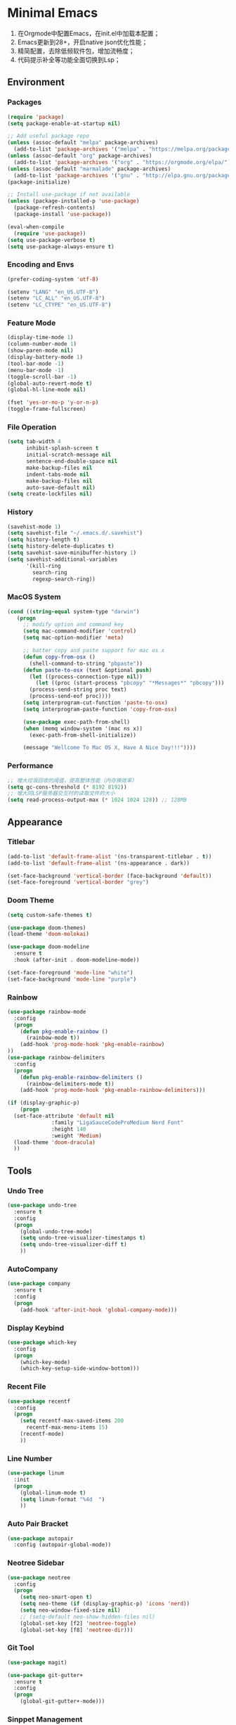 * Minimal Emacs

1. 在Orgmode中配置Emacs，在init.el中加载本配置；
2. Emacs更新到28+，开启native json优化性能；
3. 精简配置，去除低频软件包，增加流畅度；
4. 代码提示补全等功能全面切换到Lsp；

** Environment

*** Packages
#+BEGIN_SRC emacs-lisp
  (require 'package)
  (setq package-enable-at-startup nil)

  ;; Add useful package repo
  (unless (assoc-default "melpa" package-archives)
    (add-to-list 'package-archives '("melpa" . "https://melpa.org/packages/") t))
  (unless (assoc-default "org" package-archives)
    (add-to-list 'package-archives '("org" . "https://orgmode.org/elpa/") t))
  (unless (assoc-default "marmalade" package-archives)
    (add-to-list 'package-archives '("gnu" . "http://elpa.gnu.org/packages/")))
  (package-initialize)

  ;; Install use-package if not available
  (unless (package-installed-p 'use-package)
    (package-refresh-contents)
    (package-install 'use-package))

  (eval-when-compile
    (require 'use-package))
  (setq use-package-verbose t)
  (setq use-package-always-ensure t)
#+END_SRC

*** Encoding and Envs
#+BEGIN_SRC emacs-lisp
(prefer-coding-system 'utf-8)

(setenv "LANG" "en_US.UTF-8")
(setenv	"LC_ALL" "en_US.UTF-8")
(setenv	"LC_CTYPE" "en_US.UTF-8")
#+END_SRC

*** Feature Mode

#+BEGIN_SRC emacs-lisp
(display-time-mode 1)
(column-number-mode 1)
(show-paren-mode nil)
(display-battery-mode 1)
(tool-bar-mode -1)
(menu-bar-mode -1)
(toggle-scroll-bar -1)
(global-auto-revert-mode t)
(global-hl-line-mode nil)

(fset 'yes-or-no-p 'y-or-n-p)
(toggle-frame-fullscreen)
#+END_SRC

*** File Operation

#+BEGIN_SRC emacs-lisp
(setq tab-width 4
      inhibit-splash-screen t
      initial-scratch-message nil
      sentence-end-double-space nil
      make-backup-files nil
      indent-tabs-mode nil
      make-backup-files nil
      auto-save-default nil)
(setq create-lockfiles nil)
#+END_SRC

*** History
#+BEGIN_SRC emacs-lisp
(savehist-mode 1)
(setq savehist-file "~/.emacs.d/.savehist")
(setq history-length t)
(setq history-delete-duplicates t)
(setq savehist-save-minibuffer-history 1)
(setq savehist-additional-variables
      '(kill-ring
        search-ring
        regexp-search-ring))
#+END_SRC

*** MacOS System
#+BEGIN_SRC emacs-lisp
  (cond ((string-equal system-type "darwin")
	 (progn
	   ;; modify option and command key
	   (setq mac-command-modifier 'control)
	   (setq mac-option-modifier 'meta)

	   ;; batter copy and paste support for mac os x
	   (defun copy-from-osx ()
	     (shell-command-to-string "pbpaste"))
	   (defun paste-to-osx (text &optional push)
	     (let ((process-connection-type nil))
	       (let ((proc (start-process "pbcopy" "*Messages*" "pbcopy")))
		 (process-send-string proc text)
		 (process-send-eof proc))))
	   (setq interprogram-cut-function 'paste-to-osx)
	   (setq interprogram-paste-function 'copy-from-osx)

	   (use-package exec-path-from-shell)
	   (when (memq window-system '(mac ns x))
	     (exec-path-from-shell-initialize))

	   (message "Wellcome To Mac OS X, Have A Nice Day!!!"))))
#+END_SRC

*** Performance
#+BEGIN_SRC emacs-lisp
;; 增大垃圾回收的阈值，提高整体性能（内存换效率）
(setq gc-cons-threshold (* 8192 8192))
;; 增大同LSP服务器交互时的读取文件的大小
(setq read-process-output-max (* 1024 1024 128)) ;; 128MB
#+END_SRC
** Appearance
*** Titlebar
#+BEGIN_SRC emacs-lisp
(add-to-list 'default-frame-alist '(ns-transparent-titlebar . t))
(add-to-list 'default-frame-alist '(ns-appearance . dark))

(set-face-background 'vertical-border (face-background 'default))
(set-face-foreground 'vertical-border "grey")
#+END_SRC
*** Doom Theme
#+BEGIN_SRC emacs-lisp
(setq custom-safe-themes t)

(use-package doom-themes)
(load-theme 'doom-molokai)

(use-package doom-modeline
  :ensure t
  :hook (after-init . doom-modeline-mode))

(set-face-foreground 'mode-line "white")
(set-face-background 'mode-line "purple")
#+END_SRC
*** Rainbow
#+BEGIN_SRC emacs-lisp
(use-package rainbow-mode
  :config
  (progn
    (defun pkg-enable-rainbow ()
      (rainbow-mode t))
    (add-hook 'prog-mode-hook 'pkg-enable-rainbow)
))
(use-package rainbow-delimiters
  :config
  (progn
    (defun pkg-enable-rainbow-delimiters ()
      (rainbow-delimiters-mode t))
    (add-hook 'prog-mode-hook 'pkg-enable-rainbow-delimiters)))
#+END_SRC

#+BEGIN_SRC emacs-lisp
  (if (display-graphic-p)
      (progn
	(set-face-attribute 'default nil
			    :family "LigaSauceCodeProMedium Nerd Font"
			    :height 140
			    :weight 'Medium)
	(load-theme 'doom-dracula)
	))
#+END_SRC

** Tools
*** Undo Tree
#+BEGIN_SRC emacs-lisp
(use-package undo-tree
  :ensure t
  :config
  (progn
    (global-undo-tree-mode)
    (setq undo-tree-visualizer-timestamps t)
    (setq undo-tree-visualizer-diff t)
    ))
#+END_SRC

*** AutoCompany
    
#+BEGIN_SRC emacs-lisp
  (use-package company
    :ensure t
    :config
    (progn
      (add-hook 'after-init-hook 'global-company-mode)))
#+END_SRC

*** Display Keybind
#+BEGIN_SRC emacs-lisp
(use-package which-key
  :config
  (progn
    (which-key-mode)
    (which-key-setup-side-window-bottom)))
#+END_SRC

*** Recent File
#+BEGIN_SRC emacs-lisp
(use-package recentf
  :config
  (progn
    (setq recentf-max-saved-items 200
	  recentf-max-menu-items 15)
    (recentf-mode)
    ))
#+END_SRC

*** Line Number
#+BEGIN_SRC emacs-lisp
(use-package linum
  :init
  (progn
    (global-linum-mode t)
    (setq linum-format "%4d  ")
    ))
#+END_SRC
*** Auto Pair Bracket
#+BEGIN_SRC emacs-lisp
(use-package autopair
  :config (autopair-global-mode))
#+END_SRC
*** Neotree Sidebar
#+BEGIN_SRC emacs-lisp
(use-package neotree
  :config
  (progn
    (setq neo-smart-open t)
    (setq neo-theme (if (display-graphic-p) 'icons 'nerd))
    (setq neo-window-fixed-size nil)
    ;; (setq-default neo-show-hidden-files nil)
    (global-set-key [f2] 'neotree-toggle)
    (global-set-key [f8] 'neotree-dir)))
#+END_SRC
*** Git Tool
#+BEGIN_SRC emacs-lisp
(use-package magit)

(use-package git-gutter+
  :ensure t
  :config
  (progn
    (global-git-gutter+-mode)))
#+END_SRC
*** Sinppet Management
#+BEGIN_SRC emacs-lisp
(use-package yasnippet
  :diminish yas-minor-mode
  :init (yas-global-mode)
  :config
  (progn
    (yas-global-mode)
    (add-hook 'hippie-expand-try-functions-list 'yas-hippie-try-expand)
    (setq yas-key-syntaxes '("w_" "w_." "^ "))
    ;; (setq yas-installed-snippets-dir "~/elisp/yasnippet-snippets")
    (setq yas-expand-only-for-last-commands nil)
    (yas-global-mode 1)
    (bind-key "\t" 'hippie-expand yas-minor-mode-map)
    (add-to-list 'yas-prompt-functions 'shk-yas/helm-prompt)))

(dolist (command '(yank yank-pop))
  (eval
   `(defadvice ,command (after indent-region activate)
      (and (not current-prefix-arg)
	   (member major-mode
		   '(emacs-lisp-mode
		     lisp-mode
		     clojure-mode
		     scheme-mode
		     haskell-mode
		     ruby-mode
		     rspec-mode
		     python-mode
		     c-mode
		     c++-mode
		     objc-mode
		     latex-mode
		     js-mode
		     plain-tex-mode))
	   (let ((mark-even-if-inactive transient-mark-mode))
	     (indent-region (region-beginning) (region-end) nil))))))

(defun shk-yas/helm-prompt (prompt choices &optional display-fn)
  "Use helm to select a snippet. Put this into `yas-prompt-functions.'"
  (interactive)
  (setq display-fn (or display-fn 'identity))
  (if (require 'helm-config)
      (let (tmpsource cands result rmap)
        (setq cands (mapcar (lambda (x) (funcall display-fn x)) choices))
        (setq rmap (mapcar (lambda (x) (cons (funcall display-fn x) x)) choices))
        (setq tmpsource
              (list
               (cons 'name prompt)
               (cons 'candidates cands)
               '(action . (("Expand" . (lambda (selection) selection))))
               ))
        (setq result (helm-other-buffer '(tmpsource) "*helm-select-yasnippet"))
        (if (null result)
            (signal 'quit "user quit!")
          (cdr (assoc result rmap))))
    nil))
#+END_SRC
*** Smart Tab
#+BEGIN_SRC emacs-lisp
(use-package smart-tab
  :config
  (progn
    (defun pkg-enable-smart-tab ()
      (smart-tab-mode))
    (add-hook 'prog-mode-hook 'pkg-enable-smart-tab)
    ))

#+END_SRC

*** Helm
#+BEGIN_SRC emacs-lisp
(use-package helm-swoop)
(use-package helm-gtags)
(use-package helm
  :diminish helm-mode
  :init
  (progn
    ;; (require 'helm-config)
    (setq helm-candidate-number-limit 100)
    ;; From https://gist.github.com/antifuchs/9238468
    (setq helm-idle-delay 0.0 ; update fast sources immediately (doesn't).
          helm-input-idle-delay 0.01  ; this actually updates things
                                        ; reeeelatively quickly.
          helm-yas-display-key-on-candidate t
          helm-quick-update t
          helm-M-x-requires-pattern nil
          helm-ff-skip-boring-files t)
    (helm-mode))
  :config
  (progn
    )
  :bind  (("C-c s" . helm-swoop)
	  ("C-x C-f" . helm-find-files)
	  ("C-x b" . helm-buffers-list)
	  ("M-y" . helm-show-kill-ring)
	  ("M-x" . helm-M-x)))
#+END_SRC
*** Fuzzy Searcha
#+BEGIN_SRC emacs-lisp
(use-package fiplr)
#+END_SRC
** Programming
*** Lsp Mode
#+BEGIN_SRC emacs-lisp
  (use-package ccls
    :ensure t
    :config
    (setq ccls-executable "/usr/local/bin/ccls")
    )

  (use-package lsp-mode
    :ensure t  
    :config  
    (add-hook 'go-mode-hook #'lsp)
    (add-hook 'python-mode-hook #'lsp)
    (add-hook 'c++-mode-hook #'lsp)
    (add-hook 'c-mode-hook #'lsp)
    (add-hook 'rust-mode-hook #'lsp)
    (add-hook 'html-mode-hook #'lsp)
    (add-hook 'js-mode-hook #'lsp)
    (add-hook 'typescript-mode-hook #'lsp)
    (add-hook 'json-mode-hook #'lsp)
    (add-hook 'yaml-mode-hook #'lsp)
    (add-hook 'dockerfile-mode-hook #'lsp)
    (add-hook 'shell-mode-hook #'lsp)
    (add-hook 'css-mode-hook #'lsp)

    (lsp-register-client
     (make-lsp-client :new-connection (lsp-stdio-connection "pyls")
		      :major-modes '(python-mode)
		      :server-id 'pyls))
    (setq company-minimum-prefix-length 1
	  company-idle-delay 0.500) ;; default is 0.2
    (require 'lsp-clients) 
    :commands lsp)

  (use-package company-lsp
    :ensure t
    :config
    (push 'company-lsp company-backends))

  ;; (use-package lsp-ui
  ;;   :ensure t
  ;;   :custom-face
  ;;   ;; (lsp-ui-doc-background ((t (:background ni))))
  ;;   :init (setq lsp-ui-doc-enable t
  ;; 	      lsp-ui-doc-include-signature t
  ;; 	      lsp-ui-doc-position 'at-point
  ;; 	      lsp-ui-doc-border (face-foreground 'default)

  ;; 	      ;; lsp-enable-snippet nil
  ;; 	      lsp-ui-sideline-enable nil
  ;; 	      lsp-ui-peek-enable nil)
  ;;   :bind (:map lsp-ui-mode-map
  ;; 	      ([remap xref-find-definitions] . lsp-ui-peek-find-definitions)
  ;; 	      ([remap xref-find-references] . lsp-ui-peek-find-references)
  ;; 	      ("C-c u" . lsp-ui-imenu))
  ;;   :config
  ;;   (setq lsp-ui-sideline-ignore-duplicate t)
  ;;   (add-hook 'lsp-mode-hook 'lsp-ui-mode))

  (setq lsp-prefer-capf t)
#+END_SRC
*** Golang
#+BEGIN_SRC emacs-lisp
  (use-package go-mode
    :config
    (progn
      (setq gofmt-command "goimports")
      (add-hook 'before-save-hook 'gofmt-before-save)
      ))

  (use-package company-go
    :init
    (progn
      (setq company-go-show-annotation t)
      (setq company-tooltip-limit 20)                      ; bigger popup window
      (add-hook 'go-mode-hook 
		(lambda ()
		  (set (make-local-variable 'company-backends) '(company-go))
		  (company-mode)))
      )
    )

  (use-package go-eldoc
    :config
    (progn
      (add-hook 'go-mode-hook 'go-eldoc-setup)
      ))

  (use-package go-guru
    :defer t
    :hook (go-mode . go-guru-hl-identifier-mode))
#+END_SRC
*** Python
#+BEGIN_SRC emacs-lisp
  (use-package python
    :mode ("\\.py" . python-mode)
    :ensure t)

  (use-package pyvenv)

  (use-package python-black
    :demand t
    :after python
    :config
    (python-black-on-save-mode))

  (use-package pyenv-mode
    :init
    (add-to-list 'exec-path "~/.pyenv/shims")
    (setenv "WORKON_HOME" "~/.pyenv/versions/")
    :config
    (pyenv-mode))
#+END_SRC
*** Webdev
#+BEGIN_SRC emacs-lisp
  ;; web tools
  (use-package emmet-mode)
  ;; (use-package web-mode
  ;;   :config
  ;;   (progn
  ;;     (defun @-web-mode-hook ()
  ;;       "Hooks for Web mode."
  ;;       (setq web-mode-markup-indent-offset 4)
  ;;       (setq web-mode-code-indent-offset 4)
  ;;       (setq web-mode-css-indent-offset 4))

  ;;     (add-to-list 'auto-mode-alist '("\\.ts\\'" . web-mode))
  ;;     (add-to-list 'auto-mode-alist '("\\.html?\\'" . web-mode))
  ;;     (add-to-list 'auto-mode-alist '("\\.css?\\'" . web-mode))
  ;;     (add-to-list 'auto-mode-alist '("\\.js\\'" . web-mode))

  ;;     (add-hook 'web-mode-hook  '@-web-mode-hook)    
  ;;     (setq tab-width 4)

  ;;     (add-hook 'web-mode-hook  'emmet-mode)))
  (use-package web-beautify)

  ;; typescirpt tide
  (use-package typescript-mode)
  (use-package tide)

  (defun setup-tide-mode ()
    (interactive)
    (tide-setup)
    (flycheck-mode +1)
    (setq flycheck-check-syntax-automatically '(save mode-enabled))
    (eldoc-mode +1)
    (tide-hl-identifier-mode +1)
    ;; company is an optional dependency. You have to
    ;; install it separately via package-install
    ;; `M-x package-install [ret] company`
    (company-mode +1))

  ;; aligns annotation to the right hand side
  (setq company-tooltip-align-annotations t)
  (add-to-list 'auto-mode-alist '("\\.tsx\\'" . web-mode))

  ;; formats the buffer before saving
  (add-hook 'before-save-hook 'tide-format-before-save)
  (add-hook 'typescript-mode-hook #'setup-tide-mode)
  (add-hook 'web-mode-hook
	    (lambda ()
	      (when (string-equal "tsx" (file-name-extension buffer-file-name))
		(setup-tide-mode))))
#+END_SRC
*** Json
#+BEGIN_SRC emacs-lisp
  (use-package json-mode)
#+END_SRC
*** Yaml
#+BEGIN_SRC emacs-lisp
  (use-package yaml-mode)
#+END_SRC
*** Dockfile
#+BEGIN_SRC emacs-lisp
  (use-package dockerfile-mode)
#+END_SRC
*** C/C++
#+BEGIN_SRC emacs-lisp
  (use-package ycmd
    :hook (c++-mode . ycmd-mode))
#+END_SRC

** OrgMode
#+BEGIN_SRC emacs-lisp
(setq org-todo-keywords 
      '((sequence "TODO(t)" "INPROGRESS(i)" "WAITING(w)" "REVIEW(r)" "|" "DONE(d)" "CANCELED(c)")))

(setq org-todo-keyword-faces
      '(("TODO" . org-warning)
	("INPROGRESS" . "yellow")
	("WAITING" . "purple")
	("REVIEW" . "orange")
	("DONE" . "green")
	("CANCELED" .  "red")))
#+END_SRC

#+BEGIN_SRC emacs-lisp
(use-package org-bullets
  :config
  (progn
    (setq org-bullets-bullet-list '("☯" "✿" "✚" "◉" "❀"))
    (add-hook 'org-mode-hook (lambda () (org-bullets-mode 1)))
    ))

(use-package org-alert
  :defer t
  :config
  (progn
    (setq alert-default-style 'libnotify)
    ))
#+END_SRC
** Functions
#+BEGIN_SRC emacs-lisp
(use-package ido-completing-read+)
(defun @-insert-src-block (src-code-type)
  "Insert a `SRC-CODE-TYPE' type source code block in org-mode."
  (interactive
   (let ((src-code-types
          '("emacs-lisp" "python" "C" "sh" "java" "js" "clojure" "C++" "css"
            "calc" "asymptote" "dot" "gnuplot" "ledger" "lilypond" "mscgen"
            "octave" "oz" "plantuml" "R" "sass" "screen" "sql" "awk" "ditaa"
            "haskell" "latex" "lisp" "matlab" "ocaml" "org" "perl" "ruby"
            "scheme" "sqlite" "html")))
     (list (ido-completing-read+ "Source code type: " src-code-types))))
  (progn
    (newline-and-indent)
    (insert (format "\n#+BEGIN_SRC %s\n" src-code-type))
    (newline-and-indent)
    (insert "#+END_SRC\n")
    (previous-line 2)
    (org-edit-src-code)))
#+END_SRC

#+BEGIN_SRC emacs-lisp
(defun @-close-all-buffers ()
  (interactive)
  (mapc 'kill-buffer (buffer-list)))

(defun @-minify-buffer-contents()
  (interactive)
  (mark-whole-buffer)
  (goto-char (point-min))
  (while (search-forward-regexp "[\s\n]*" nil t) (replace-match "" nil t)))
#+END_SRC
** Keybind
#+BEGIN_SRC emacs-lisp
(global-set-key (kbd "C-\\") 'comment-line)

(global-set-key (kbd "<f3>") 'helm-recentf)
(global-set-key (kbd "<f4>") 'fiplr-find-file)
(global-set-key (kbd "<f5>") 'grep-find)
(global-set-key (kbd "<f10>") 'helm-M-x)

(global-set-key (kbd "M-0") 'next-multiframe-window)
(global-set-key (kbd "M-9") 'previous-multiframe-window)
#+END_SRC
